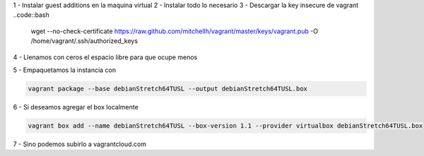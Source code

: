 1 - Instalar guest additions en la maquina virtual
2 - Instalar todo lo necesario
3 - Descargar la key insecure de vagrant
..code::bash
  wget --no-check-certificate https://raw.github.com/mitchellh/vagrant/master/keys/vagrant.pub -O /home/vagrant/.ssh/authorized_keys
4 - Llenamos con ceros el espacio libre para que ocupe menos

.. code::bash

        vagrant ssh
        sudo dd if=/dev/zero of=wipefile bs=1024x1024; rm wipefile

5 - Empaquetamos la instancia con

.. code:: bash

        vagrant package --base debianStretch64TUSL --output debianStretch64TUSL.box

6 - Si deseamos agregar el box localmente

.. code:: bash

        vagrant box add --name debianStretch64TUSL --box-version 1.1 --provider virtualbox debianStretch64TUSL.box
7 - Sino podemos subirlo a vagrantcloud.com
